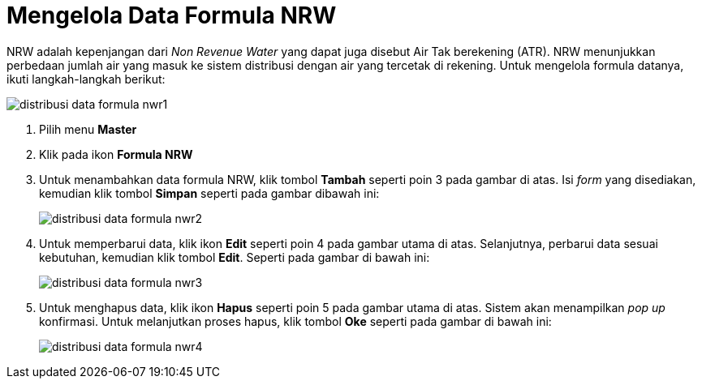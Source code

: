 = Mengelola Data Formula NRW

NRW adalah kepenjangan dari _Non Revenue Water_ yang dapat juga disebut Air Tak berekening (ATR). NRW menunjukkan perbedaan jumlah air yang masuk ke sistem distribusi dengan air yang tercetak di rekening. Untuk mengelola formula datanya, ikuti langkah-langkah berikut:

image::../images-distribusi-web-ver/distribusi-data-formula-nwr1.png[align="center"]

1. Pilih menu *Master*
2. Klik pada ikon *Formula NRW*
3. Untuk menambahkan data formula NRW, klik tombol *Tambah* seperti poin 3 pada gambar di atas. Isi _form_ yang disediakan, kemudian klik tombol *Simpan* seperti pada gambar dibawah ini:
+
image::../images-distribusi-web-ver/distribusi-data-formula-nwr2.png[align="center"]
4. Untuk memperbarui data, klik ikon *Edit* seperti poin 4 pada gambar utama di atas. Selanjutnya, perbarui data sesuai kebutuhan, kemudian klik tombol *Edit*. Seperti pada gambar di bawah ini:
+
image::../images-distribusi-web-ver/distribusi-data-formula-nwr3.png[align="center"]
5. Untuk menghapus data, klik ikon *Hapus* seperti poin 5 pada gambar utama di atas. Sistem akan menampilkan _pop up_ konfirmasi. Untuk melanjutkan proses hapus, klik tombol *Oke* seperti pada gambar di bawah ini:
+
image::../images-distribusi-web-ver/distribusi-data-formula-nwr4.png[align="center"]
